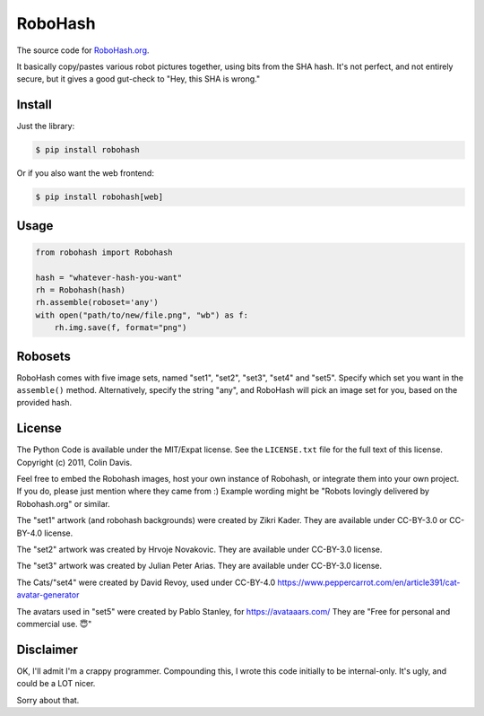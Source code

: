 RoboHash
========

The source code for `RoboHash.org`_.

It basically copy/pastes various robot pictures together, using bits
from the SHA hash. It's not perfect, and not entirely secure, but it
gives a good gut-check to "Hey, this SHA is wrong."

Install
-------

Just the library:

.. code:: bash

    $ pip install robohash

Or if you also want the web frontend:

.. code:: bash

    $ pip install robohash[web]

Usage
-----

.. code:: python

    from robohash import Robohash

    hash = "whatever-hash-you-want"
    rh = Robohash(hash)
    rh.assemble(roboset='any')
    with open("path/to/new/file.png", "wb") as f:
        rh.img.save(f, format="png")

Robosets
--------

RoboHash comes with five image sets, named "set1", "set2", "set3", "set4" and "set5".
Specify which set you want in the ``assemble()`` method. Alternatively,
specify the string "any", and RoboHash will pick an image set for you,
based on the provided hash.


License
-------

The Python Code is available under the MIT/Expat license. See the
``LICENSE.txt`` file for the full text of this license. Copyright (c)
2011, Colin Davis.

Feel free to embed the Robohash images, host your own instance of Robohash, 
or integrate them into your own project.
If you do, please just mention where they came from :) 
Example wording might be "Robots lovingly delivered by Robohash.org" or similar. 

The "set1" artwork (and robohash backgrounds) were created by Zikri Kader. 
They are available under CC-BY-3.0 or CC-BY-4.0 license.

The "set2" artwork was created by Hrvoje Novakovic. 
They are available under CC-BY-3.0 license.

The "set3" artwork was created by Julian Peter Arias.
They are available under CC-BY-3.0 license.

The Cats/"set4" were created by David Revoy, used under CC-BY-4.0
https://www.peppercarrot.com/en/article391/cat-avatar-generator

The avatars used in "set5" were created by Pablo Stanley, for https://avataaars.com/  
They are "Free for personal and commercial use. 😇"




Disclaimer
----------

OK, I'll admit I'm a crappy programmer. Compounding this, I wrote this
code initially to be internal-only. It's ugly, and could be a LOT nicer.

Sorry about that.

.. _RoboHash.org: https://robohash.org/
